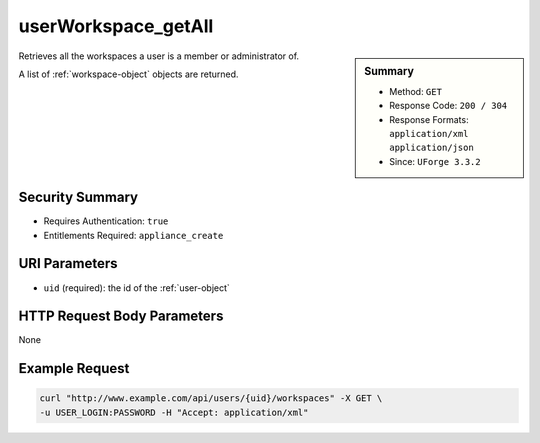 .. Copyright (c) 2007-2016 UShareSoft, All rights reserved

.. _userWorkspace-getAll:

userWorkspace_getAll
--------------------

.. function:: GET /users/{uid}/workspaces

.. sidebar:: Summary

	* Method: ``GET``
	* Response Code: ``200 / 304``
	* Response Formats: ``application/xml`` ``application/json``
	* Since: ``UForge 3.3.2``

Retrieves all the workspaces a user is a member or administrator of. 

A list of :ref:`workspace-object` objects are returned.

Security Summary
~~~~~~~~~~~~~~~~

* Requires Authentication: ``true``
* Entitlements Required: ``appliance_create``

URI Parameters
~~~~~~~~~~~~~~

* ``uid`` (required): the id of the :ref:`user-object`

HTTP Request Body Parameters
~~~~~~~~~~~~~~~~~~~~~~~~~~~~

None

Example Request
~~~~~~~~~~~~~~~

.. code-block:: bash

	curl "http://www.example.com/api/users/{uid}/workspaces" -X GET \
	-u USER_LOGIN:PASSWORD -H "Accept: application/xml"

.. seealso::

	 * :ref:`workspacemembers-api-resources`
	 * :ref:`workspacetemplate-api-resources`
	 * :ref:`workspacecomments-api-resources`
	 * :ref:`workspace-object`
	 * :ref:`workspace-create`
	 * :ref:`workspace-getAll`
	 * :ref:`workspace-get`
	 * :ref:`workspace-delete`
	 * :ref:`userWorkspace-create`
